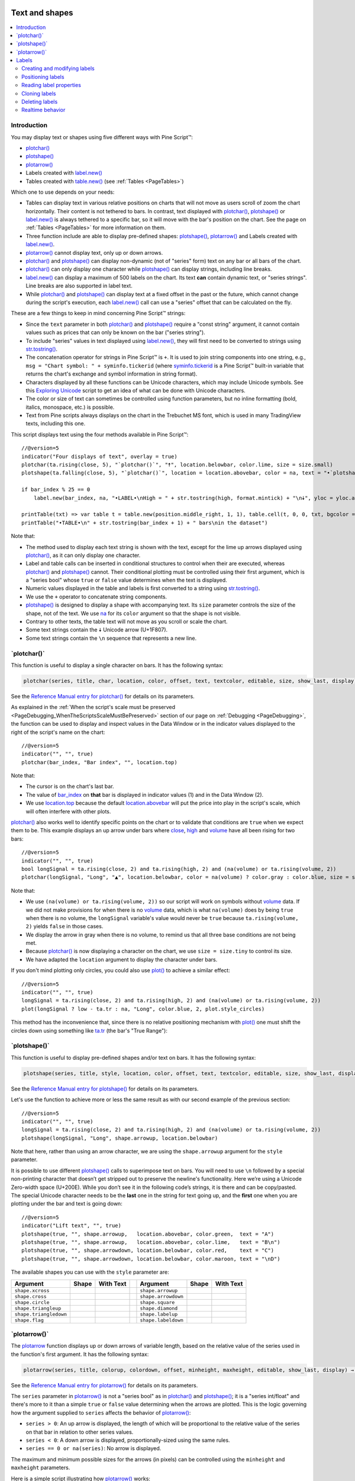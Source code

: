 .. _PageTextAndShapes:

.. image:: /images/Pine_Script_logo.svg
   :alt: Pine Script™ logo
   :target: https://www.tradingview.com/pine-script-docs/en/v5/Introduction.html
   :align: right
   :width: 100
   :height: 100

Text and shapes
===============

.. contents:: :local:
    :depth: 2


Introduction
------------

You may display text or shapes using five different ways with Pine Script™:


- `plotchar() <https://www.tradingview.com/pine-script-reference/v5/#fun_plotchar>`__
- `plotshape() <https://www.tradingview.com/pine-script-reference/v5/#fun_plotshape>`__
- `plotarrow() <https://www.tradingview.com/pine-script-reference/v5/#fun_plotarrow>`__
- Labels created with `label.new() <https://www.tradingview.com/pine-script-reference/v5/#fun_label{dot}new>`__
- Tables created with `table.new() <https://www.tradingview.com/pine-script-reference/v5/#fun_table{dot}new>`__
  (see :ref:`Tables <PageTables>`)

Which one to use depends on your needs:

- Tables can display text in various relative positions on charts that will not move as users scroll of zoom the chart horizontally.
  Their content is not tethered to bars. In contrast, text displayed with 
  `plotchar() <https://www.tradingview.com/pine-script-reference/v5/#fun_plotchar>`__, 
  `plotshape() <https://www.tradingview.com/pine-script-reference/v5/#fun_plotshape>`__ or
  `label.new() <https://www.tradingview.com/pine-script-reference/v5/#fun_label{dot}new>`__ is always tethered to a specific bar,
  so it will move with the bar's position on the chart.
  See the page on :ref:`Tables <PageTables>` for more information on them.
- Three function include are able to display pre-defined shapes:
  `plotshape() <https://www.tradingview.com/pine-script-reference/v5/#fun_plotshape>`__,
  `plotarrow() <https://www.tradingview.com/pine-script-reference/v5/#fun_plotarrow>`__ and
  Labels created with `label.new() <https://www.tradingview.com/pine-script-reference/v5/#fun_label{dot}new>`__.
- `plotarrow() <https://www.tradingview.com/pine-script-reference/v5/#fun_plotarrow>`__ cannot display text, only up or down arrows.
- `plotchar() <https://www.tradingview.com/pine-script-reference/v5/#fun_plotchar>`__ and
  `plotshape() <https://www.tradingview.com/pine-script-reference/v5/#fun_plotshape>`__ 
  can display non-dynamic (not of "series" form) text on any bar or all bars of the chart.
- `plotchar() <https://www.tradingview.com/pine-script-reference/v5/#fun_plotchar>`__
  can only display one character while `plotshape() <https://www.tradingview.com/pine-script-reference/v5/#fun_plotshape>`__
  can display strings, including line breaks.
- `label.new() <https://www.tradingview.com/pine-script-reference/v5/#fun_label{dot}new>`__
  can display a maximum of 500 labels on the chart. Its text **can** contain dynamic text, or "series strings".
  Line breaks are also supported in label text.
- While `plotchar() <https://www.tradingview.com/pine-script-reference/v5/#fun_plotchar>`__ and
  `plotshape() <https://www.tradingview.com/pine-script-reference/v5/#fun_plotshape>`__ 
  can display text at a fixed offset in the past or the future, which cannot change during the script's execution,
  each `label.new() <https://www.tradingview.com/pine-script-reference/v5/#fun_label{dot}new>`__ call
  can use a "series" offset that can be calculated on the fly.

These are a few things to keep in mind concerning Pine Script™ strings:

- Since the ``text`` parameter in both 
  `plotchar() <https://www.tradingview.com/pine-script-reference/v5/#fun_plotchar>`__ and
  `plotshape() <https://www.tradingview.com/pine-script-reference/v5/#fun_plotshape>`__ 
  require a "const string" argument, it cannot contain values such as prices that can only be known on the bar ("series string").
- To include "series" values in text displayed using `label.new() <https://www.tradingview.com/pine-script-reference/v5/#fun_label{dot}new>`__,
  they will first need to be converted to strings using 
  `str.tostring() <https://www.tradingview.com/pine-script-reference/v5/#fun_str{dot}tostring>`__.
- The concatenation operator for strings in Pine Script™ is ``+``. It is used to join string components into one string, e.g.,
  ``msg = "Chart symbol: " + syminfo.tickerid`` 
  (where `syminfo.tickerid <https://www.tradingview.com/pine-script-reference/v5/#var_syminfo{dot}tickerid>`__
  is a Pine Script™ built-in variable that returns the chart's exchange and symbol information in string format).
- Characters displayed by all these functions can be Unicode characters, which may include Unicode symbols.
  See this `Exploring Unicode <https://www.tradingview.com/script/0rFQOCKf-Exploring-Unicode/>`__
  script to get an idea of what can be done with Unicode characters.
- The color or size of text can sometimes be controlled using function parameters,
  but no inline formatting (bold, italics, monospace, etc.) is possible.
- Text from Pine scripts always displays on the chart in the Trebuchet MS font, which is used in many TradingView texts,
  including this one.

This script displays text using the four methods available in Pine Script™::

    //@version=5
    indicator("Four displays of text", overlay = true)
    plotchar(ta.rising(close, 5), "`plotchar()`", "🠅", location.belowbar, color.lime, size = size.small)
    plotshape(ta.falling(close, 5), "`plotchar()`", location = location.abovebar, color = na, text = "•`plotshape()•`\n🠇", textcolor = color.fuchsia, size = size.huge)
    
    if bar_index % 25 == 0
        label.new(bar_index, na, "•LABEL•\nHigh = " + str.tostring(high, format.mintick) + "\n🠇", yloc = yloc.abovebar, style = label.style_none, textcolor = color.black, size = size.normal)
    
    printTable(txt) => var table t = table.new(position.middle_right, 1, 1), table.cell(t, 0, 0, txt, bgcolor = color.yellow)
    printTable("•TABLE•\n" + str.tostring(bar_index + 1) + " bars\nin the dataset")

.. image:: images/TextAndShapes-Introduction-01.png

Note that:

- The method used to display each text string is shown with the text, except for the lime up arrows displayed using
  `plotchar() <https://www.tradingview.com/pine-script-reference/v5/#fun_plotchar>`__, as it can only display one character.
- Label and table calls can be inserted in conditional structures to control when their are executed,
  whereas `plotchar() <https://www.tradingview.com/pine-script-reference/v5/#fun_plotchar>`__ and
  `plotshape() <https://www.tradingview.com/pine-script-reference/v5/#fun_plotshape>`__ cannot.
  Their conditional plotting must be controlled using their first argument, 
  which is a "series bool" whose ``true`` or ``false`` value determines when the text is displayed.
- Numeric values displayed in the table and labels is first converted to a string using
  `str.tostring() <https://www.tradingview.com/pine-script-reference/v5/#fun_str{dot}tostring>`__.
- We use the ``+`` operator to concatenate string components.
- `plotshape() <https://www.tradingview.com/pine-script-reference/v5/#fun_plotshape>`__ is designed to display a shape
  with accompanying text. Its ``size`` parameter controls the size of the shape, not of the text.
  We use `na <https://www.tradingview.com/pine-script-reference/v5/#var_na>`__ for its ``color`` argument
  so that the shape is not visible.
- Contrary to other texts, the table text will not move as you scroll or scale the chart.
- Some text strings contain the 🠇 Unicode arrow (U+1F807).
- Some text strings contain the ``\n`` sequence that represents a new line.



\`plotchar()\`
--------------

This function is useful to display a single character on bars. It has the following syntax:

.. code-block:: text

    plotchar(series, title, char, location, color, offset, text, textcolor, editable, size, show_last, display) → void

See the `Reference Manual entry for plotchar() <https://www.tradingview.com/pine-script-reference/v5/#fun_plotchar>`__
for details on its parameters.

As explained in the :ref:`When the script's scale must be preserved <PageDebugging_WhenTheScriptsScaleMustBePreserved>` 
section of our page on :ref:`Debugging <PageDebugging>`,
the function can be used to display and inspect values in the Data Window or in the indicator values displayed to the right of the script's name on the chart::

    //@version=5
    indicator("", "", true)
    plotchar(bar_index, "Bar index", "", location.top)

.. image:: images/TextAndShapes-Plotchar-01.png

Note that:

- The cursor is on the chart's last bar.
- The value of `bar_index <https://www.tradingview.com/pine-script-reference/v5/#var_bar_index>`__
  on **that** bar is displayed in indicator values (1) and in the Data Window (2).
- We use `location.top <https://www.tradingview.com/pine-script-reference/v5/#var_location{dot}top>`__ 
  because the default `location.abovebar <https://www.tradingview.com/pine-script-reference/v5/#var_location{dot}abovebar>`__ 
  will put the price into play in the script's scale, which will often interfere with other plots.

`plotchar() <https://www.tradingview.com/pine-script-reference/v5/#fun_plotchar>`__
also works well to identify specific points on the chart or to validate that conditions
are ``true`` when we expect them to be. This example displays an up arrow under bars where
`close <https://www.tradingview.com/pine-script-reference/v5/#var_close>`__,
`high <https://www.tradingview.com/pine-script-reference/v5/#var_high>`__ and
`volume <https://www.tradingview.com/pine-script-reference/v5/#var_volume>`__
have all been rising for two bars::

    //@version=5
    indicator("", "", true)
    bool longSignal = ta.rising(close, 2) and ta.rising(high, 2) and (na(volume) or ta.rising(volume, 2))
    plotchar(longSignal, "Long", "▲", location.belowbar, color = na(volume) ? color.gray : color.blue, size = size.tiny)

.. image:: images/TextAndShapes-Plotchar-02.png

Note that:

- We use ``(na(volume) or ta.rising(volume, 2))`` so our script will work on symbols without 
  `volume <https://www.tradingview.com/pine-script-reference/v5/#var_volume>`__ data.
  If we did not make provisions for when there is no `volume <https://www.tradingview.com/pine-script-reference/v5/#var_volume>`__ data,
  which is what ``na(volume)`` does by being ``true`` when there is no volume, 
  the ``longSignal`` variable's value would never be ``true`` because ``ta.rising(volume, 2)`` yields ``false`` in those cases.
- We display the arrow in gray when there is no volume, to remind us that all three base conditions are not being met.
- Because `plotchar() <https://www.tradingview.com/pine-script-reference/v5/#fun_plotchar>`__
  is now displaying a character on the chart, we use ``size = size.tiny`` to control its size.
- We have adapted the ``location`` argument to display the character under bars.

If you don't mind plotting only circles, you could also use `plot() <https://www.tradingview.com/pine-script-reference/v5/#fun_plot>`__
to achieve a similar effect::

    //@version=5
    indicator("", "", true)
    longSignal = ta.rising(close, 2) and ta.rising(high, 2) and (na(volume) or ta.rising(volume, 2))
    plot(longSignal ? low - ta.tr : na, "Long", color.blue, 2, plot.style_circles)

This method has the inconvenience that, since there is no relative positioning mechanism with
`plot() <https://www.tradingview.com/pine-script-reference/v5/#fun_plot>`__
one must shift the circles down using something like 
`ta.tr <https://www.tradingview.com/pine-script-reference/v5/#var_ta{dot}tr>`__
(the bar's "True Range"):

.. image:: images/TextAndShapes-Plotchar-03.png



\`plotshape()\`
---------------

This function is useful to display pre-defined shapes and/or text on bars. It has the following syntax:

.. code-block:: text

    plotshape(series, title, style, location, color, offset, text, textcolor, editable, size, show_last, display) → void

See the `Reference Manual entry for plotshape() <https://www.tradingview.com/pine-script-reference/v5/#fun_plotshape>`__
for details on its parameters.

Let's use the function to achieve more or less the same result as with our second example of the previous section::

    //@version=5
    indicator("", "", true)
    longSignal = ta.rising(close, 2) and ta.rising(high, 2) and (na(volume) or ta.rising(volume, 2))
    plotshape(longSignal, "Long", shape.arrowup, location.belowbar)

Note that here, rather than using an arrow character, we are using the ``shape.arrowup`` argument
for the ``style`` parameter.

.. image:: images/TextAndShapes-Plotshape-01.png

It is possible to use different `plotshape() <https://www.tradingview.com/pine-script-reference/v5/#fun_plotshape>`__
calls to superimpose text on bars. 
You will need to use ``\n`` followed by a special non-printing character that doesn’t get stripped out to preserve the newline's functionality. 
Here we’re using a Unicode Zero-width space (U+200E). While you don’t see it in the following code’s strings, it is there and can be copy/pasted. 
The special Unicode character needs to be the **last** one in the string for text going up, 
and the **first** one when you are plotting under the bar and text is going down::

    //@version=5
    indicator("Lift text", "", true)
    plotshape(true, "", shape.arrowup,   location.abovebar, color.green,  text = "A")
    plotshape(true, "", shape.arrowup,   location.abovebar, color.lime,   text = "B\n​")
    plotshape(true, "", shape.arrowdown, location.belowbar, color.red,    text = "C")
    plotshape(true, "", shape.arrowdown, location.belowbar, color.maroon, text = "​\nD")

.. image:: images/TextAndShapes-Plotshape-02.png

The available shapes you can use with the ``style`` parameter are:

+------------------------+--------------------------+--------------------------+-+------------------------+--------------------------+--------------------------+
| Argument               | Shape                    | With Text                | | Argument               | Shape                    | With Text                |
+========================+==========================+==========================+=+========================+==========================+==========================+
| ``shape.xcross``       | |Plotshape_xcross|       | |Xcross_with_text|       | | ``shape.arrowup``      | |Plotshape_arrowup|      | |Arrowup_with_text|      |
+------------------------+--------------------------+--------------------------+-+------------------------+--------------------------+--------------------------+
| ``shape.cross``        | |Plotshape_cross|        | |Cross_with_text|        | | ``shape.arrowdown``    | |Plotshape_arrowdown|    | |Arrowdown_with_text|    |
+------------------------+--------------------------+--------------------------+-+------------------------+--------------------------+--------------------------+
| ``shape.circle``       | |Plotshape_circle|       | |Circle_with_text|       | | ``shape.square``       | |Plotshape_square|       | |Square_with_text|       |
+------------------------+--------------------------+--------------------------+-+------------------------+--------------------------+--------------------------+
| ``shape.triangleup``   | |Plotshape_triangleup|   | |Triangleup_with_text|   | | ``shape.diamond``      | |Plotshape_diamond|      | |Diamond_with_text|      |
+------------------------+--------------------------+--------------------------+-+------------------------+--------------------------+--------------------------+
| ``shape.triangledown`` | |Plotshape_triangledown| | |Triangledown_with_text| | | ``shape.labelup``      | |Plotshape_labelup|      | |Labelup_with_text|      |
+------------------------+--------------------------+--------------------------+-+------------------------+--------------------------+--------------------------+
| ``shape.flag``         | |Plotshape_flag|         | |Flag_with_text|         | | ``shape.labeldown``    | |Plotshape_labeldown|    | |Labeldown_with_text|    |
+------------------------+--------------------------+--------------------------+-+------------------------+--------------------------+--------------------------+



\`plotarrow()\`
---------------

The `plotarrow <https://www.tradingview.com/pine-script-reference/v5/#fun_plotarrow>`__
function displays up or down arrows of variable length, 
based on the relative value of the series used in the function's first argument. 
It has the following syntax:

.. code-block:: text

    plotarrow(series, title, colorup, colordown, offset, minheight, maxheight, editable, show_last, display) → void

See the `Reference Manual entry for plotarrow() <https://www.tradingview.com/pine-script-reference/v5/#fun_plotarrow>`__
for details on its parameters.

The ``series`` parameter in `plotarrow() <https://www.tradingview.com/pine-script-reference/v5/#fun_plotarrow>`__
is not a "series bool" as in `plotchar() <https://www.tradingview.com/pine-script-reference/v5/#fun_plotchar>`__ and
`plotshape() <https://www.tradingview.com/pine-script-reference/v5/#fun_plotshape>`__; 
it is a "series int/float" and there's more to it than a simple ``true`` or ``false`` value determining when the arrows are plotted.
This is the logic governing how the argument supplied to ``series`` 
affects the behavior of `plotarrow() <https://www.tradingview.com/pine-script-reference/v5/#fun_plotarrow>`__:

-  ``series > 0``: An up arrow is displayed, the length of which will be proportional to the
   relative value of the series on that bar in relation to other series values.
-  ``series < 0``: A down arrow is displayed, proportionally-sized using the same rules.
-  ``series == 0 or na(series)``: No arrow is displayed.

The maximum and minimum possible sizes for the arrows (in pixels) 
can be controlled using the ``minheight`` and ``maxheight`` parameters.

Here is a simple script illustrating how `plotarrow() <https://www.tradingview.com/pine-script-reference/v5/#fun_plotarrow>`__ works::
	
    //@version=5
    indicator("", "", true)
    body = close - open
    plotarrow(body, colorup = color.teal, colordown = color.orange)

.. image:: images/TextAndShapes-Plotarrow-01.png

Note how the heigth of arrows is proportional to the relative size of the bar bodies.

You can use any series to plot the arrows. Here we use the value of the
"Chaikin Oscillator" to control the location and size of the arrows::

    //@version=5
    indicator("Chaikin Oscillator Arrows", overlay = true)
    fastLengthInput = input.int(3,  minval = 1)
    slowLengthInput = input.int(10, minval = 1)
    osc = ta.ema(ta.accdist, fastLengthInput) - ta.ema(ta.accdist, slowLengthInput)
    plotarrow(osc)

.. image:: images/TextAndShapes-Plotarrow-02.png

Note that we display the actual "Chaikin Oscillator" in a pane below the chart, 
so you can see what values are used to determine the position and size of the arrows.



.. _PageTextAndShapes_Labels:

Labels
------

Labels are only available in v4 and higher versions of Pine Script™. They work very differently than 
`plotchar() <https://www.tradingview.com/pine-script-reference/v5/#fun_plotchar>`__ and
`plotshape() <https://www.tradingview.com/pine-script-reference/v5/#fun_plotshape>`__.

Labels are objects, like :ref:`lines and boxes <PageLinesAndBoxes>`, or :ref:`tables <PageTables>`.
Like them, they are referred to using an ID, which acts like a pointer. Label IDs are of "label" type.
As with other Pine Script™ objects, labels IDs are "time series" and all the functions used to manage them accept "series" arguments,
which makes them very flexible.

.. note:: On TradingView charts, a complete set of *Drawing Tools*
  allows users to create and modify drawings using mouse actions. While they may sometimes look similar to
  drawing objects created with Pine Script™ code, they are unrelated entities.
  Drawing objects created using Pine Script™ code cannot be modified with mouse actions, 
  and hand-drawn drawings from the chart user interface are not visible from Pine scripts.

Labels are advantageous because:

- They allow "series" values to be converted to text and placed on charts.
  This means they are ideal to display values that cannot be known before time,
  such as price values, support and resistance levels, of any other values that your script calculates.
- Their positioning options are more flexible that those of the ``plot*()`` functions.
- They offer more display modes.
- Contrary to ``plot*()`` functions, label-handling functions can be inserted in conditional or loop structures,
  making it easier to control their behavior.
- You can add tooltips to labels.

One drawback to using labels versus `plotchar() <https://www.tradingview.com/pine-script-reference/v5/#fun_plotchar>`__ and
`plotshape() <https://www.tradingview.com/pine-script-reference/v5/#fun_plotshape>`__
is that you can only draw a limited quantity of them on the chart.
The default is ~50, but you can use the ``max_labels_count`` parameter in your 
`indicator() <https://www.tradingview.com/pine-script-reference/v5/#fun_indicator>`__ or 
`strategy() <https://www.tradingview.com/pine-script-reference/v5/#fun_strategy>`__
declaration statement to specify up to 500. Labels, like :ref:`lines and boxes <PageLinesAndBoxes>`, 
are managed using a garbage collection mechanism which deletes the oldest ones on the chart,
such that only the most recently drawn labels are visible.

Your toolbox of built-ins to manage labels are all in the ``label`` namespace. They include:

- `label.new() <https://www.tradingview.com/pine-script-reference/v5/#fun_label{dot}new>`_ to create labels.
- ``label.set_*()`` functions to modify the properties of an existing label.
- ``label.get_*()`` functions to read the properties of an existing label.
- `label.delete() <https://www.tradingview.com/pine-script-reference/v5/#fun_label{dot}delete>`_ to delete labels
- The `label.all <https://www.tradingview.com/pine-script-reference/v5/#var_label{dot}all>`__ 
  array which always contains the IDs of all the visible labels on the chart. 
  The array's size will depend on the maximum label count for your script and how many of those you have drawn.
  ``aray.size(label.all)`` will return the array's size.



Creating and modifying labels
^^^^^^^^^^^^^^^^^^^^^^^^^^^^^

The `label.new() <https://www.tradingview.com/pine-script-reference/v5/#fun_label{dot}new>`_
function creates a new label. It has the following signature:

.. code-block:: text

    label.new(x, y, text, xloc, yloc, color, style, textcolor, size, textalign, tooltip) → series label

The *setter* functions allowing you to change a label's properties are:

- `label.set_x() <https://www.tradingview.com/pine-script-reference/v5/#fun_label{dot}set_x>`__
- `label.set_y() <https://www.tradingview.com/pine-script-reference/v5/#fun_label{dot}set_y>`__
- `label.set_xy() <https://www.tradingview.com/pine-script-reference/v5/#fun_label{dot}set_xy>`__
- `label.set_text() <https://www.tradingview.com/pine-script-reference/v5/#fun_label{dot}set_text>`__
- `label.set_xloc() <https://www.tradingview.com/pine-script-reference/v5/#fun_label{dot}set_xloc>`__
- `label.set_yloc() <https://www.tradingview.com/pine-script-reference/v5/#fun_label{dot}set_yloc>`__
- `label.set_color() <https://www.tradingview.com/pine-script-reference/v5/#fun_label{dot}set_color>`__
- `label.set_style() <https://www.tradingview.com/pine-script-reference/v5/#fun_label{dot}set_style>`__
- `label.set_textcolor() <https://www.tradingview.com/pine-script-reference/v5/#fun_label{dot}set_textcolor>`__
- `label.set_size() <https://www.tradingview.com/pine-script-reference/v5/#fun_label{dot}set_size>`__
- `label.set_textalign() <https://www.tradingview.com/pine-script-reference/v5/#fun_label{dot}set_set_textalign>`__
- `label.set_tooltip() <https://www.tradingview.com/pine-script-reference/v5/#fun_label{dot}set_tooltip>`__

They all have a similar signature. 
The one for `label.set_color() <https://www.tradingview.com/pine-script-reference/v5/#fun_label{dot}set_color>`__ is:

.. code-block:: text

    label.set_color(id, color) → void

where:

- ``id`` is the ID of the label whose property is to be modified.
- The next parameter is the property of the label to modify. It depends on the setter function used.
  `label.set_xy() <https://www.tradingview.com/pine-script-reference/v5/#fun_label{dot}set_xy>`__ changes two properties, so it has two such parameters.

This is how you can create labels in their simplest form::

    //@version=5
    indicator("", "", true)
    label.new(bar_index, high)

.. image:: images/TextAndShapes-CreatingLabels-01.png

Note that:

- The label is created with the parameters ``x = bar_index`` (the index of the current bar,
  `bar_index <https://www.tradingview.com/pine-script-reference/v5/#var_bar_index>`__) and ``y = high`` 
  (the bar's `high <https://www.tradingview.com/pine-script-reference/v5/#var_high>`__ value).
- We do not supply an argument for the function's ``text`` parameter. Its default value being an empty string, no text is displayed.
- No logic controls our `label.new() <https://www.tradingview.com/pine-script-reference/v5/#fun_label{dot}new>`_ call, so labels are created on every bar.
- Only the last 54 labels are displayed because our 
  `indicator() <https://www.tradingview.com/pine-script-reference/v5/#fun_indicator>`__ call does not use
  the ``max_labels_count`` parameter to specify a value other than the ~50 default.
- Labels persist on bars until your script deletes them using
  `label.delete() <https://www.tradingview.com/pine-script-reference/v5/#fun_label{dot}delete>`__, or garbage collection removes them.

In the next example we display a label on the bar with the highest `high <https://www.tradingview.com/pine-script-reference/v5/#var_high>`__
value in the last 50 bars::

    //@version=5
    indicator("", "", true)
    
    // Find the highest `high` in last 50 bars and its offset. Change it's sign so it is positive.
    LOOKBACK = 50
    hi = ta.highest(LOOKBACK)
    highestBarOffset = - ta.highestbars(LOOKBACK)
    
    // Create label on bar zero only.
    var lbl = label.new(na, na, "", color = color.orange, style = label.style_label_lower_left)
    // When a new high is found, move the label there and update its text and tooltip.
    if ta.change(hi)
        // Build label and tooltip strings.
        labelText = "High: " + str.tostring(hi, format.mintick)
        tooltipText = "Offest in bars: " + str.tostring(highestBarOffset) + "\nLow: " + str.tostring(low[highestBarOffset], format.mintick)
        // Update the label's position, text and tooltip.
        label.set_xy(lbl, bar_index[highestBarOffset], hi)
        label.set_text(lbl, labelText)
        label.set_tooltip(lbl, tooltipText)

.. image:: images/TextAndShapes-CreatingLabels-02.png

Note that:

- We create the label on the first bar only by using the `var <https://www.tradingview.com/pine-script-reference/v5/#op_var>`__
  keyword to declare the ``lbl`` variable that contains the label's ID. The ``x``, ``y`` and ``text`` arguments in that
  `label.new() <https://www.tradingview.com/pine-script-reference/v5/#fun_label{dot}new>`_ call are irrelevant,
  as the label will be updated on further bars. We do, however, take care to use the ``color`` and ``style``
  we want for the labels, so they don't need updating later.
- On every bar, we detect if a new high was found by testing for changes in the value of ``hi``
- When a change in the high value occurs, we update our label with new information. 
  To do this, we use three ``label.set*()`` calls to change the label's relevant information.
  We refer to our label using the ``lbl`` variable, which contains our label's ID.
  The script is thus maintaining the same label throughout all bars,
  but moving it and updating its information when a new high is detected.

Here we create a label on each bar, but we set its properties conditionally,
depending on the bar's polarity::

    //@version=5
    indicator("", "", true)
    lbl = label.new(bar_index, na)
    if close >= open
        label.set_text( lbl, "green")
        label.set_color(lbl, color.green)
        label.set_yloc( lbl, yloc.belowbar)
        label.set_style(lbl, label.style_label_up)
    else
        label.set_text( lbl, "red")
        label.set_color(lbl, color.red)
        label.set_yloc( lbl, yloc.abovebar)
        label.set_style(lbl, label.style_label_down)

.. image:: images/TextAndShapes-CreatingLabels-03.png



Positioning labels
^^^^^^^^^^^^^^^^^^

Labels are positioned on the chart according to *x* (bars) and *y* (price) coordinates. 
Five parameters affect this behavior: ``x``, ``y``, ``xloc``, ``yloc`` and ``style``:

``x``
   Is either a bar index or a time value. When a bar index is used, the value can be offset in the past or in the future (maximum of 500 bars in the future).
   Past or future offsets can also be calculated when using time values.
   The ``x`` value of an existing label can be modified using `label.set_x() <https://www.tradingview.com/pine-script-reference/v5/#fun_label{dot}set_x>`__ or
   `label.set_xy() <https://www.tradingview.com/pine-script-reference/v5/#fun_label{dot}set_xy>`__.

``xloc``
   Is either `xloc.bar_index <https://www.tradingview.com/pine-script-reference/v5/#var_xloc{dot}bar_index>`__ (the default)
   or `xloc.bar_time <https://www.tradingview.com/pine-script-reference/v5/#var_xloc{dot}bar_time>`__.
   It determines which type of argument must be used with ``x``. 
   With `xloc.bar_index <https://www.tradingview.com/pine-script-reference/v5/#var_xloc{dot}bar_index>`__, ``x`` must be an absolute bar index.
   With `xloc.bar_time <https://www.tradingview.com/pine-script-reference/v5/#var_xloc{dot}bar_time>`__, ``x`` must be a UNIX time in milliseconds 
   corresponding to the `time <https://www.tradingview.com/pine-script-reference/v5/#var_time>`__ value of a bar's `open <https://www.tradingview.com/pine-script-reference/v5/#var_open>`__.
   The ``xloc`` value of an existing label can be modified using `label.set_xloc() <https://www.tradingview.com/pine-script-reference/v5/#fun_label{dot}set_xloc>`__.

``y``
   Is the price level where the label is positioned. It is only taken into account with the default ``yloc`` value of ``yloc.price``.
   If ``yloc`` is `yloc.abovebar <https://www.tradingview.com/pine-script-reference/v5/#var_yloc{dot}abovebar>`__ or 
   `yloc.belowbar <https://www.tradingview.com/pine-script-reference/v5/#var_yloc{dot}belowbar>`__
   then the ``y`` argument is ignored.
   The ``y`` value of an existing label can be modified using `label.set_y() <https://www.tradingview.com/pine-script-reference/v5/#fun_label{dot}set_y>`__ or
   `label.set_xy() <https://www.tradingview.com/pine-script-reference/v5/#fun_label{dot}set_xy>`__.

``yloc``
   Can be `yloc.price <https://www.tradingview.com/pine-script-reference/v5/#var_yloc{dot}price>`__ (the default), 
   `yloc.abovebar <https://www.tradingview.com/pine-script-reference/v5/#var_yloc{dot}abovebar>`__ or 
   `yloc.belowbar <https://www.tradingview.com/pine-script-reference/v5/#var_yloc{dot}belowbar>`__.
   The argument used for ``y`` is only taken into account with `yloc.price <https://www.tradingview.com/pine-script-reference/v5/#var_yloc{dot}price>`__. 
   The ``yloc`` value of an existing label can be modified using `label.set_yloc() <https://www.tradingview.com/pine-script-reference/v5/#fun_label{dot}set_yloc>`__.

``style``
   The argument used has an impact on the visual appearance of the label and on its position relative to the reference point
   determined by either the ``y`` value or the top/bottom of the bar when 
   `yloc.abovebar <https://www.tradingview.com/pine-script-reference/v5/#var_yloc{dot}abovebar>`__ or 
   `yloc.belowbar <https://www.tradingview.com/pine-script-reference/v5/#var_yloc{dot}belowbar>`__ are used.
   The ``style`` of an existing label can be modified using `label.set_style() <https://www.tradingview.com/pine-script-reference/v5/#fun_label{dot}set_style>`__.

These are the available ``style`` arguments:

+------------------------------+----------------------------+------------------------------+-+-----------------------------------+---------------------------------+-----------------------------------+
| Argument                     | Label                      | Label with text              | | Argument                          | Label                           | Label with text                   |
+==============================+============================+==============================+=+===================================+=================================+===================================+
| ``label.style_xcross``       | |label_style_xcross|       | |label_style_xcross_t|       | | ``label.style_label_up``          | |label_style_label_up|          | |label_style_label_up_t|          |
+------------------------------+----------------------------+------------------------------+-+-----------------------------------+---------------------------------+-----------------------------------+
| ``label.style_cross``        | |label_style_cross|        | |label_style_cross_t|        | | ``label.style_label_down``        | |label_style_label_down|        | |label_style_label_down_t|        |
+------------------------------+----------------------------+------------------------------+-+-----------------------------------+---------------------------------+-----------------------------------+
| ``label.style_flag``         | |label_style_flag|         | |label_style_flag_t|         | | ``label.style_label_left``        | |label_style_label_left|        | |label_style_label_left_t|        |
+------------------------------+----------------------------+------------------------------+-+-----------------------------------+---------------------------------+-----------------------------------+
| ``label.style_circle``       | |label_style_circle|       | |label_style_circle_t|       | | ``label.style_label_right``       | |label_style_label_right|       | |label_style_label_right_t|       |
+------------------------------+----------------------------+------------------------------+-+-----------------------------------+---------------------------------+-----------------------------------+
| ``label.style_square``       | |label_style_square|       | |label_style_square_t|       | | ``label.style_label_lower_left``  | |label_style_label_lower_left|  | |label_style_label_lower_left_t|  |
+------------------------------+----------------------------+------------------------------+-+-----------------------------------+---------------------------------+-----------------------------------+
| ``label.style_diamond``      | |label_style_diamond|      | |label_style_diamond_t|      | | ``label.style_label_lower_right`` | |label_style_label_lower_right| | |label_style_label_lower_right_t| |
+------------------------------+----------------------------+------------------------------+-+-----------------------------------+---------------------------------+-----------------------------------+
| ``label.style_triangleup``   | |label_style_triangleup|   | |label_style_triangleup_t|   | | ``label.style_label_upper_left``  | |label_style_label_upper_left|  | |label_style_label_upper_left_t|  |
+------------------------------+----------------------------+------------------------------+-+-----------------------------------+---------------------------------+-----------------------------------+
| ``label.style_triangledown`` | |label_style_triangledown| | |label_style_triangledown_t| | | ``label.style_label_upper_right`` | |label_style_label_upper_right| | |label_style_label_upper_right_t| |
+------------------------------+----------------------------+------------------------------+-+-----------------------------------+---------------------------------+-----------------------------------+
| ``label.style_arrowup``      | |label_style_arrowup|      | |label_style_arrowup_t|      | | ``label.style_label_center``      | |label_style_label_center|      | |label_style_label_center_t|      |
+------------------------------+----------------------------+------------------------------+-+-----------------------------------+---------------------------------+-----------------------------------+
| ``label.style_arrowdown``    | |label_style_arrowdown|    | |label_style_arrowdown_t|    | | ``label.style_none``              |                                 | |label_style_none_t|              |
+------------------------------+----------------------------+------------------------------+-+-----------------------------------+---------------------------------+-----------------------------------+

When using `xloc.bar_time <https://www.tradingview.com/pine-script-reference/v5/#var_xloc{dot}bar_time>`__, 
the ``x`` value must be a UNIX timestamp in milliseconds. See the page on :ref:`Time <PageTime>` for more information.
The start time of the current bar can be obtained from the 
`time <https://www.tradingview.com/pine-script-reference/v5/#var_time>`__ built-in variable.
The bar time of previous bars is ``time[1]``, ``time[2]`` and so on. Time can also be set to an absolute value with the
`timestamp <https://www.tradingview.com/pine-script-reference/v5/#fun_timestamp>`__ function.
You may add or subtract periods of time to achieve relative time offset.

Let's position a label one day ago from the date on the last bar::

    //@version=5
    indicator("")
    daysAgoInput = input.int(1, tooltip = "Use negative values to offset in the future")
    if barstate.islast
        MS_IN_ONE_DAY = 24 * 60 * 60 * 1000
        oneDayAgo = time - (daysAgoInput * MS_IN_ONE_DAY)
        label.new(oneDayAgo, high, xloc = xloc.bar_time, style = label.style_label_right)

Note that because of varying time gaps and missing bars when markets are closed,
the positioning of the label may not always be exact. 
Time offsets of the sort tend to be more reliable on 24x7 markets.

You can also offset using a bar index for the ``x`` value, e.g.::

    label.new(bar_index + 10, high)
    label.new(bar_index - 10, high[10])
    label.new(bar_index[10], high[10])



Reading label properties 
^^^^^^^^^^^^^^^^^^^^^^^^

The following *getter* functions are available for labels:

- `label.get_x() <https://www.tradingview.com/pine-script-reference/v5/#fun_label{dot}get_x>`__
- `label.get_y() <https://www.tradingview.com/pine-script-reference/v5/#fun_label{dot}get_y>`__
- `label.get_text() <https://www.tradingview.com/pine-script-reference/v5/#fun_label{dot}get_text>`__

They all have a similar signature. 
The one for `label.get_text() <https://www.tradingview.com/pine-script-reference/v5/#fun_label{dot}get_text>`__ is:

.. code-block:: text

    label.get_text(id) → series string

where ``id`` is the label whose text is to be retrieved.



Cloning labels
^^^^^^^^^^^^^^

The `label.copy() <https://www.tradingview.com/pine-script-reference/v5/#fun_label{dot}copy>`__  
function is used to clone labels. Its syntax is:

.. code-block:: text

    label.copy(id) → void



Deleting labels
^^^^^^^^^^^^^^^

The `label.delete() <https://www.tradingview.com/pine-script-reference/v5/#fun_label{dot}delete>`__ 
function is used to delete labels. Its syntax is:

.. code-block:: text

    label.delete(id) → void

To keep only a user-defined quantity of labels on the chart, one could use code like this::

    //@version=5
    MAX_LABELS = 500
    indicator("", max_labels_count = MAX_LABELS)
    qtyLabelsInput = input.int(5, "Labels to keep", minval = 0, maxval = MAX_LABELS)
    myRSI = ta.rsi(close, 20)
    if myRSI > ta.highest(myRSI, 20)[1]
        label.new(bar_index, myRSI, str.tostring(myRSI, "#.00"), style = label.style_none)
        if array.size(label.all) > qtyLabelsInput
            label.delete(array.get(label.all, 0))
    plot(myRSI)

.. image:: images/TextAndShapes-DeletingLabels-01.png

Note that:

- We define a ``MAX_LABELS`` constant to hold the maximum quantity of labels a script can accommodate.
  We use that value to set the ``max_labels_count`` parameter's value in our `indicator() <https://www.tradingview.com/pine-script-reference/v5/#fun_indicator>`__ call,
  and also as the ``maxval`` value in our `input.int() <https://www.tradingview.com/pine-script-reference/v5/#fun_input{dot}int>`__ call,
  to cap the user value.
- We create a new label when our RSI breaches its highest value of the last 20 bars.
  Note the offset of ``[1]`` we use in ``if myRSI > ta.highest(myRSI, 20)[1]``. 
  This is necessary. Without it, the value returned by `ta.highest() <https://www.tradingview.com/pine-script-reference/v5/#fun_ta{dot}highest>`__
  would always include the current value of ``myRSI``, so ``myRSI`` would never be higher than the function's return value.
- After that, we delete the oldest label in the `label.all <https://www.tradingview.com/pine-script-reference/v5/#var_label{dot}all>`__
  array that is automatically maintained by the Pine Script™ runtime and contains the ID of all the visible labels drawn by our script.
  We use the `array.get() <https://www.tradingview.com/pine-script-reference/v5/#fun_array{dot}get>`__
  function to retrieve the array element at index zero (the oldest visible label ID).
  We then use `label.delete() <https://www.tradingview.com/pine-script-reference/v5/#fun_label{dot}delete>`__
  to delete the label linked with that ID.

Note that if one wants to position a label on the last bar only, 
it is unnecessary and inefficent to create and delete the label as the script executes on all bars, 
so that only the last label remains::

    // INEFFICENT!
    //@version=5
    indicator("", "", true)
    lbl = label.new(bar_index, high, str.tostring(high, format.mintick))
    label.delete(lbl[1])

This is the efficient way to realize the same task::

    //@version=5
    indicator("", "", true)
    if barstate.islast
        // Create the label once, the first time the block executes on the last bar.
        var lbl = label.new(na, na)
        // On all iterations of the script on the last bar, update the label's information.
        label.set_xy(lbl, bar_index, high)
        label.set_text(lbl, str.tostring(high, format.mintick))



Realtime behavior
^^^^^^^^^^^^^^^^^

Labels are subject to both *commit* and *rollback* actions, which affect the behavior of a script when it executes
in the realtime bar. See the page on Pine Script™'s :ref:`Execution model <Page_ExecutionModel>`.

This script demonstrates the effect of rollback when running in the realtime bar::

    //@version=5
    indicator("", "", true)
    label.new(bar_index, high)

On realtime bars, `label.new() <https://www.tradingview.com/pine-script-reference/v5/#fun_label{dot}new>`_ 
creates a new label on every script update, but because of the rollback process,
the label created on the previous update on the same bar is deleted.
Only the last label created before the realtime bar's close will be committed, and thus persist.



.. |Plotshape_xcross| image:: images/TextAndShapes-PlotshapeStyles-Xcross.png
.. |Xcross_with_text| image:: images/TextAndShapes-PlotshapeStyles-Xcross_with_text.png
.. |Plotshape_cross| image:: images/TextAndShapes-PlotshapeStyles-Cross.png
.. |Cross_with_text| image:: images/TextAndShapes-PlotshapeStyles-Cross_with_text.png
.. |Plotshape_circle| image:: images/TextAndShapes-PlotshapeStyles-Circle.png
.. |Circle_with_text| image:: images/TextAndShapes-PlotshapeStyles-Circle_with_text.png
.. |Plotshape_triangleup| image:: images/TextAndShapes-PlotshapeStyles-Triangleup.png
.. |Triangleup_with_text| image:: images/TextAndShapes-PlotshapeStyles-Triangleup_with_text.png
.. |Plotshape_triangledown| image:: images/TextAndShapes-PlotshapeStyles-Triangledown.png
.. |Triangledown_with_text| image:: images/TextAndShapes-PlotshapeStyles-Triangledown_with_text.png
.. |Plotshape_flag| image:: images/TextAndShapes-PlotshapeStyles-Flag.png
.. |Flag_with_text| image:: images/TextAndShapes-PlotshapeStyles-Flag_with_text.png
.. |Plotshape_arrowup| image:: images/TextAndShapes-PlotshapeStyles-Arrowup.png
.. |Arrowup_with_text| image:: images/TextAndShapes-PlotshapeStyles-Arrowup_with_text.png
.. |Plotshape_arrowdown| image:: images/TextAndShapes-PlotshapeStyles-Arrowdown.png
.. |Arrowdown_with_text| image:: images/TextAndShapes-PlotshapeStyles-Arrowdown_with_text.png
.. |Plotshape_square| image:: images/TextAndShapes-PlotshapeStyles-Square.png
.. |Square_with_text| image:: images/TextAndShapes-PlotshapeStyles-Square_with_text.png
.. |Plotshape_diamond| image:: images/TextAndShapes-PlotshapeStyles-Diamond.png
.. |Diamond_with_text| image:: images/TextAndShapes-PlotshapeStyles-Diamond_with_text.png
.. |Plotshape_labelup| image:: images/TextAndShapes-PlotshapeStyles-Labelup.png
.. |Labelup_with_text| image:: images/TextAndShapes-PlotshapeStyles-Labelup_with_text.png
.. |Plotshape_labeldown| image:: images/TextAndShapes-PlotshapeStyles-Labeldown.png
.. |Labeldown_with_text| image:: images/TextAndShapes-PlotshapeStyles-Labeldown_with_text.png


.. |label_style_xcross| image:: images/TextAndShapes-LabelStyles-xcross.png
.. |label_style_cross| image:: images/TextAndShapes-LabelStyles-cross.png
.. |label_style_flag| image:: images/TextAndShapes-LabelStyles-flag.png
.. |label_style_circle| image:: images/TextAndShapes-LabelStyles-circle.png
.. |label_style_square| image:: images/TextAndShapes-LabelStyles-square.png
.. |label_style_diamond| image:: images/TextAndShapes-LabelStyles-diamond.png
.. |label_style_triangleup| image:: images/TextAndShapes-LabelStyles-triangleup.png
.. |label_style_triangledown| image:: images/TextAndShapes-LabelStyles-triangledown.png
.. |label_style_arrowup| image:: images/TextAndShapes-LabelStyles-arrowup.png
.. |label_style_arrowdown| image:: images/TextAndShapes-LabelStyles-arrowdown.png

.. |label_style_xcross_t| image:: images/TextAndShapes-LabelStyles-xcross_t.png
.. |label_style_cross_t| image:: images/TextAndShapes-LabelStyles-cross_t.png
.. |label_style_flag_t| image:: images/TextAndShapes-LabelStyles-flag_t.png
.. |label_style_circle_t| image:: images/TextAndShapes-LabelStyles-circle_t.png
.. |label_style_square_t| image:: images/TextAndShapes-LabelStyles-square_t.png
.. |label_style_diamond_t| image:: images/TextAndShapes-LabelStyles-diamond_t.png
.. |label_style_triangleup_t| image:: images/TextAndShapes-LabelStyles-triangleup_t.png
.. |label_style_triangledown_t| image:: images/TextAndShapes-LabelStyles-triangledown_t.png
.. |label_style_arrowup_t| image:: images/TextAndShapes-LabelStyles-arrowup_t.png
.. |label_style_arrowdown_t| image:: images/TextAndShapes-LabelStyles-arrowdown_t.png

.. |label_style_label_up| image:: images/TextAndShapes-LabelStyles-labelup.png
.. |label_style_label_down| image:: images/TextAndShapes-LabelStyles-labeldown.png
.. |label_style_label_left| image:: images/TextAndShapes-LabelStyles-labelleft.png
.. |label_style_label_right| image:: images/TextAndShapes-LabelStyles-labelright.png
.. |label_style_label_lower_left| image:: images/TextAndShapes-LabelStyles-labellowerleft.png
.. |label_style_label_lower_right| image:: images/TextAndShapes-LabelStyles-labellowerright.png
.. |label_style_label_upper_left| image:: images/TextAndShapes-LabelStyles-labelupperleft.png
.. |label_style_label_upper_right| image:: images/TextAndShapes-LabelStyles-labelupperright.png
.. |label_style_label_center| image:: images/TextAndShapes-LabelStyles-labelcenter.png

.. |label_style_label_up_t| image:: images/TextAndShapes-LabelStyles-labelup_t.png
.. |label_style_label_down_t| image:: images/TextAndShapes-LabelStyles-labeldown_t.png
.. |label_style_label_left_t| image:: images/TextAndShapes-LabelStyles-labelleft_t.png
.. |label_style_label_right_t| image:: images/TextAndShapes-LabelStyles-labelright_t.png
.. |label_style_label_lower_left_t| image:: images/TextAndShapes-LabelStyles-labellowerleft_t.png
.. |label_style_label_lower_right_t| image:: images/TextAndShapes-LabelStyles-labellowerright_t.png
.. |label_style_label_upper_left_t| image:: images/TextAndShapes-LabelStyles-labelupperleft_t.png
.. |label_style_label_upper_right_t| image:: images/TextAndShapes-LabelStyles-labelupperright_t.png
.. |label_style_label_center_t| image:: images/TextAndShapes-LabelStyles-labelcenter_t.png
.. |label_style_none_t| image:: images/TextAndShapes-LabelStyles-none_t.png


.. image:: /images/TradingView-Logo-Block.svg
    :width: 200px
    :align: center
    :target: https://www.tradingview.com/